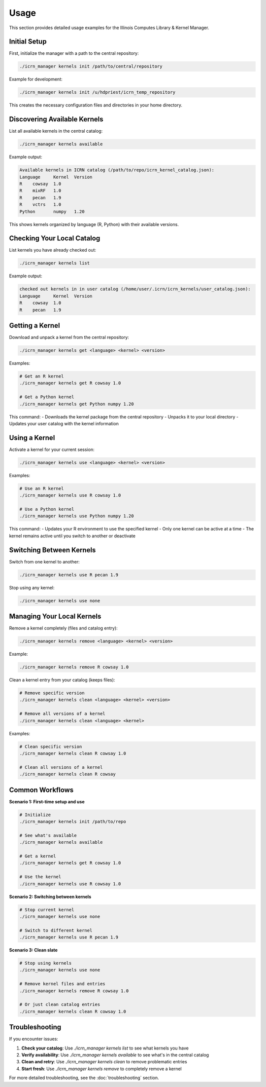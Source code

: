 Usage
=====

This section provides detailed usage examples for the Illinois Computes Library & Kernel Manager.

Initial Setup
-------------

First, initialize the manager with a path to the central repository:

.. code-block:: bash

   ./icrn_manager kernels init /path/to/central/repository

Example for development:

.. code-block:: bash

   ./icrn_manager kernels init /u/hdpriest/icrn_temp_repository

This creates the necessary configuration files and directories in your home directory.

Discovering Available Kernels
-----------------------------

List all available kernels in the central catalog:

.. code-block:: bash

   ./icrn_manager kernels available

Example output:

.. code-block:: text

   Available kernels in ICRN catalog (/path/to/repo/icrn_kernel_catalog.json):
   Language	Kernel	Version
   R	cowsay	1.0
   R	mixRF	1.0
   R	pecan	1.9
   R	vctrs	1.0
   Python	numpy	1.20

This shows kernels organized by language (R, Python) with their available versions.

Checking Your Local Catalog
---------------------------

List kernels you have already checked out:

.. code-block:: bash

   ./icrn_manager kernels list

Example output:

.. code-block:: text

   checked out kernels in in user catalog (/home/user/.icrn/icrn_kernels/user_catalog.json):
   Language	Kernel	Version
   R	cowsay	1.0
   R	pecan	1.9

Getting a Kernel
---------------

Download and unpack a kernel from the central repository:

.. code-block:: bash

   ./icrn_manager kernels get <language> <kernel> <version>

Examples:

.. code-block:: bash

   # Get an R kernel
   ./icrn_manager kernels get R cowsay 1.0
   
   # Get a Python kernel
   ./icrn_manager kernels get Python numpy 1.20

This command:
- Downloads the kernel package from the central repository
- Unpacks it to your local directory
- Updates your user catalog with the kernel information

Using a Kernel
-------------

Activate a kernel for your current session:

.. code-block:: bash

   ./icrn_manager kernels use <language> <kernel> <version>

Examples:

.. code-block:: bash

   # Use an R kernel
   ./icrn_manager kernels use R cowsay 1.0
   
   # Use a Python kernel
   ./icrn_manager kernels use Python numpy 1.20

This command:
- Updates your R environment to use the specified kernel
- Only one kernel can be active at a time
- The kernel remains active until you switch to another or deactivate

Switching Between Kernels
-------------------------

Switch from one kernel to another:

.. code-block:: bash

   ./icrn_manager kernels use R pecan 1.9

Stop using any kernel:

.. code-block:: bash

   ./icrn_manager kernels use none

Managing Your Local Kernels
---------------------------

Remove a kernel completely (files and catalog entry):

.. code-block:: bash

   ./icrn_manager kernels remove <language> <kernel> <version>

Example:

.. code-block:: bash

   ./icrn_manager kernels remove R cowsay 1.0

Clean a kernel entry from your catalog (keeps files):

.. code-block:: bash

   # Remove specific version
   ./icrn_manager kernels clean <language> <kernel> <version>
   
   # Remove all versions of a kernel
   ./icrn_manager kernels clean <language> <kernel>

Examples:

.. code-block:: bash

   # Clean specific version
   ./icrn_manager kernels clean R cowsay 1.0
   
   # Clean all versions of a kernel
   ./icrn_manager kernels clean R cowsay

Common Workflows
----------------

**Scenario 1: First-time setup and use**

.. code-block:: bash

   # Initialize
   ./icrn_manager kernels init /path/to/repo
   
   # See what's available
   ./icrn_manager kernels available
   
   # Get a kernel
   ./icrn_manager kernels get R cowsay 1.0
   
   # Use the kernel
   ./icrn_manager kernels use R cowsay 1.0

**Scenario 2: Switching between kernels**

.. code-block:: bash

   # Stop current kernel
   ./icrn_manager kernels use none
   
   # Switch to different kernel
   ./icrn_manager kernels use R pecan 1.9

**Scenario 3: Clean slate**

.. code-block:: bash

   # Stop using kernels
   ./icrn_manager kernels use none
   
   # Remove kernel files and entries
   ./icrn_manager kernels remove R cowsay 1.0
   
   # Or just clean catalog entries
   ./icrn_manager kernels clean R cowsay 1.0

Troubleshooting
---------------

If you encounter issues:

1. **Check your catalog**: Use `./icrn_manager kernels list` to see what kernels you have
2. **Verify availability**: Use `./icrn_manager kernels available` to see what's in the central catalog
3. **Clean and retry**: Use `./icrn_manager kernels clean` to remove problematic entries
4. **Start fresh**: Use `./icrn_manager kernels remove` to completely remove a kernel

For more detailed troubleshooting, see the :doc:`troubleshooting` section. 